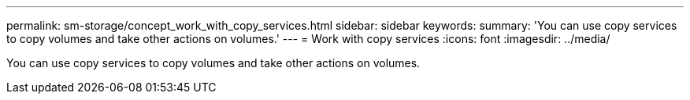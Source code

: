 ---
permalink: sm-storage/concept_work_with_copy_services.html
sidebar: sidebar
keywords: 
summary: 'You can use copy services to copy volumes and take other actions on volumes.'
---
= Work with copy services
:icons: font
:imagesdir: ../media/

[.lead]
You can use copy services to copy volumes and take other actions on volumes.
